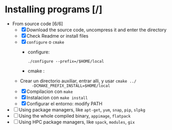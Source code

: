 * Installing programs [/]
  - From source code [6/6]
    + [X] Download the source code, uncompress it and enter the
      directory
    + [X] Check Readme or install files
    + [X] =configure= o =cmake=
      - configure:
          #+BEGIN_SRC shell
          ./configure --prefix=/$HOME/local
          #+END_SRC
      - cmake :
	* Crear un directorio auxiliar, entrar alli, y usar ~cmake ../
          -DCMAKE_PREFIX_INSTALL=$HOME/local~
    + [X] Compilacion con =make=
    + [X] Instalacion con =make install=
    + [X] Configurar el entorno: modify PATH
  - [ ] Using package managers, like =apt-get=, =yum=, =snap=, =pip=, =slpkg=
  - [ ] Using the whole compiled binary, =appimage=, =flatpack=
  - [ ] Using HPC package managers, like =spack=, =modules=, =gix=
